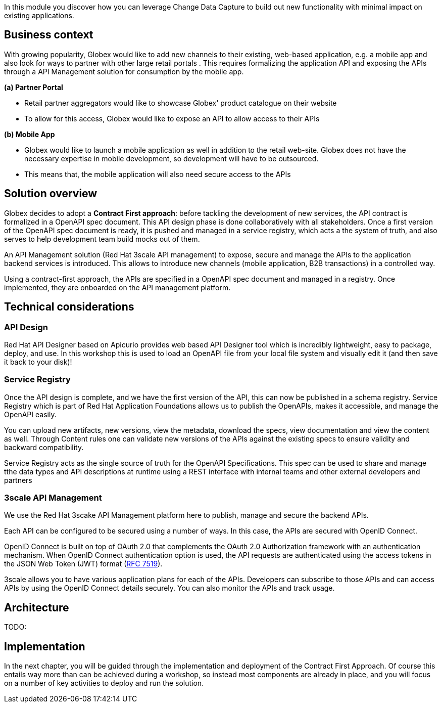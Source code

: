In this module you discover how you can leverage Change Data Capture to build out new functionality with minimal impact on existing applications.

== Business context
With growing popularity, Globex would like to add new channels  to their existing, web-based application, e.g. a mobile app and also look for ways to partner with other large retail portals . This requires formalizing the application API and exposing the APIs through a API Management solution for consumption by the mobile app.

*(a) Partner Portal*

* Retail partner aggregators would like to showcase Globex' product catalogue on their website
* To allow for this access, Globex would like to expose an API to allow access to their APIs


*(b) Mobile App*

* Globex would like to launch a mobile application as well in addition to the retail web-site. Globex does not have the necessary expertise in mobile development, so development will have to be outsourced.
* This means that, the mobile application will also need secure access to the APIs


== Solution overview

Globex decides to adopt a *Contract First approach*: before tackling the development of new services, the API contract is formalized in a OpenAPI spec document. This API design phase is done collaboratively with all stakeholders. Once a first version of the OpenAPI spec document is ready, it is pushed and managed in a service registry, which acts a the system of truth, and also serves to help development team build mocks out of them.


An API Management solution (Red Hat 3scale API management) to expose, secure and manage the APIs to the application backend services is introduced. This allows to introduce new channels (mobile application, B2B transactions) in a controlled way.

Using a contract-first approach, the APIs are specified in a OpenAPI spec document and managed in a registry. Once implemented, they are onboarded on the API management platform.

== Technical considerations

=== API Design 

Red Hat API Designer based on Apicurio provides web based API Designer tool which is incredibly lightweight, easy to package, deploy, and use.  In this workshop this is used to load an OpenAPI file from your local file system and visually edit it (and then save it back to your disk)!

=== Service Registry
Once the API design is complete, and we have the first version of the API, this can now be published in a schema registry.  Service Registry which is part of  Red Hat Application Foundations allows us to publish the OpenAPIs, makes it accessible, and manage the OpenAPI easily.

You can upload new artifacts, new versions, view the metadata, download the specs, view documentation and view the content as well. Through Content rules one can validate new versions of the APIs against the existing specs to ensure validity and backward compatibility.


Service Registry acts as the single source of truth for the OpenAPI Specifications. This spec can be used to share and manage tthe data types and API descriptions at runtime using a REST interface with internal teams and other external developers and partners

=== 3scale API Management
We use the  Red Hat 3scake API Management platform here to publish, manage and secure the backend APIs.

Each API can be configured to be secured using a number of ways. In this case, the APIs are secured with OpenID Connect. 
[Note]
====
OpenID Connect is built on top of OAuth 2.0 that complements the OAuth 2.0 Authorization framework with an authentication mechanism. When OpenID Connect authentication option is used, the API requests are authenticated using the access tokens in the JSON Web Token (JWT) format (https://tools.ietf.org/html/rfc7519[RFC 7519]).
====

3scale allows you to have various application plans for each of the APIs. Developers can subscribe to those APIs and can access APIs by using the OpenID Connect details securely. You can also monitor the APIs and track usage.


==  Architecture

TODO: 

==   Implementation

In the next chapter, you will be guided through the implementation and deployment of the Contract First Approach. Of course this entails way more than can be achieved during a workshop, so instead most components are already in place, and you will focus on a number of key activities to deploy and run the solution.
